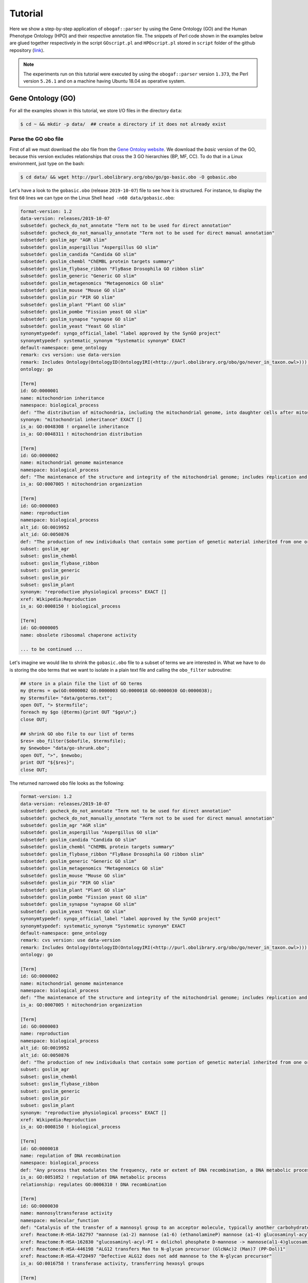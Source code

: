 .. _tutorial:

Tutorial
========

Here we show a step-by-step application of ``obogaf::parser`` by using the Gene Ontology (GO) and the Human Phenotype Ontology (HPO) and their respective annotation file. The snippets of Perl code shown in the examples below are glued together respectively in the script ``GOscript.pl`` and ``HPOscript.pl`` stored in ``script`` folder of the github repository (`link <https://github.com/marconotaro/obogaf-parser/tree/master/script/>`__).

.. note::

   The experiments run on this tutorial were executed by using the ``obogaf::parser`` version ``1.373``, the Perl version ``5.26.1`` and on a machine having Ubuntu 18.04 as operative system.


Gene Ontology (GO)
-------------------------------------

For all the examples shown in this tutorial, we store I/O files in the directory ``data``: 

.. code-block:: bash

   $ cd ~ && mkdir -p data/  ## create a directory if it does not already exist

Parse the GO obo file
~~~~~~~~~~~~~~~~~~~~~

First of all we must download the *obo* file from the `Gene Ontoloy website <http://geneontology.org/docs/download-ontology/>`_. We download the *basic* version of the GO, because this version excludes relationships that cross the 3 GO hierarchies (BP, MF, CC). To do that in a Linux environment, just type on the bash:

.. code-block:: bash

   $ cd data/ && wget http://purl.obolibrary.org/obo/go/go-basic.obo -O gobasic.obo

Let's have a look to the ``gobasic.obo`` (release ``2019-10-07``) file to see how it is structured. For instance, to display the first ``60`` lines we can type on the Linux Shell ``head -n60 data/gobasic.obo``:

.. code-block:: text

   format-version: 1.2
   data-version: releases/2019-10-07
   subsetdef: gocheck_do_not_annotate "Term not to be used for direct annotation"
   subsetdef: gocheck_do_not_manually_annotate "Term not to be used for direct manual annotation"
   subsetdef: goslim_agr "AGR slim"
   subsetdef: goslim_aspergillus "Aspergillus GO slim"
   subsetdef: goslim_candida "Candida GO slim"
   subsetdef: goslim_chembl "ChEMBL protein targets summary"
   subsetdef: goslim_flybase_ribbon "FlyBase Drosophila GO ribbon slim"
   subsetdef: goslim_generic "Generic GO slim"
   subsetdef: goslim_metagenomics "Metagenomics GO slim"
   subsetdef: goslim_mouse "Mouse GO slim"
   subsetdef: goslim_pir "PIR GO slim"
   subsetdef: goslim_plant "Plant GO slim"
   subsetdef: goslim_pombe "Fission yeast GO slim"
   subsetdef: goslim_synapse "synapse GO slim"
   subsetdef: goslim_yeast "Yeast GO slim"
   synonymtypedef: syngo_official_label "label approved by the SynGO project"
   synonymtypedef: systematic_synonym "Systematic synonym" EXACT
   default-namespace: gene_ontology
   remark: cvs version: use data-version
   remark: Includes Ontology(OntologyID(OntologyIRI(<http://purl.obolibrary.org/obo/go/never_in_taxon.owl>))) [Axioms: 18 Logical Axioms: 0]
   ontology: go

   [Term]
   id: GO:0000001
   name: mitochondrion inheritance
   namespace: biological_process
   def: "The distribution of mitochondria, including the mitochondrial genome, into daughter cells after mitosis or meiosis, mediated by interactions between mitochondria and the cytoskeleton." [GOC:mcc, PMID:10873824, PMID:11389764]
   synonym: "mitochondrial inheritance" EXACT []
   is_a: GO:0048308 ! organelle inheritance
   is_a: GO:0048311 ! mitochondrion distribution

   [Term]
   id: GO:0000002
   name: mitochondrial genome maintenance
   namespace: biological_process
   def: "The maintenance of the structure and integrity of the mitochondrial genome; includes replication and segregation of the mitochondrial chromosome." [GOC:ai, GOC:vw]
   is_a: GO:0007005 ! mitochondrion organization

   [Term]
   id: GO:0000003
   name: reproduction
   namespace: biological_process
   alt_id: GO:0019952
   alt_id: GO:0050876
   def: "The production of new individuals that contain some portion of genetic material inherited from one or more parent organisms." [GOC:go_curators, GOC:isa_complete, GOC:jl, ISBN:0198506732]
   subset: goslim_agr
   subset: goslim_chembl
   subset: goslim_flybase_ribbon
   subset: goslim_generic
   subset: goslim_pir
   subset: goslim_plant
   synonym: "reproductive physiological process" EXACT []
   xref: Wikipedia:Reproduction
   is_a: GO:0008150 ! biological_process

   [Term]
   id: GO:0000005
   name: obsolete ribosomal chaperone activity

   ... to be continued ...

Let's imagine we would like to shrink the ``gobasic.obo`` file to a subset of terms we are interested in. What we have to do is storing the ``obo`` terms that we want to isolate in a plain text file and calling the ``obo_filter`` subroutine:

.. code-block:: perl
   
   ## store in a plain file the list of GO terms
   my @terms = qw(GO:0000002 GO:0000003 GO:0000018 GO:0000030 GO:0000038);
   my $termsfile= "data/goterms.txt";
   open OUT, "> $termsfile";
   foreach my $go (@terms){print OUT "$go\n";}
   close OUT;

   ## shrink GO obo file to our list of terms
   $res= obo_filter($obofile, $termsfile);
   my $newobo= "data/go-shrunk.obo"; 
   open OUT, ">", $newobo; 
   print OUT "${$res}";
   close OUT;

The returned narrowed ``obo`` file looks as the following:

.. code-block:: text

   format-version: 1.2
   data-version: releases/2019-10-07
   subsetdef: gocheck_do_not_annotate "Term not to be used for direct annotation"
   subsetdef: gocheck_do_not_manually_annotate "Term not to be used for direct manual annotation"
   subsetdef: goslim_agr "AGR slim"
   subsetdef: goslim_aspergillus "Aspergillus GO slim"
   subsetdef: goslim_candida "Candida GO slim"
   subsetdef: goslim_chembl "ChEMBL protein targets summary"
   subsetdef: goslim_flybase_ribbon "FlyBase Drosophila GO ribbon slim"
   subsetdef: goslim_generic "Generic GO slim"
   subsetdef: goslim_metagenomics "Metagenomics GO slim"
   subsetdef: goslim_mouse "Mouse GO slim"
   subsetdef: goslim_pir "PIR GO slim"
   subsetdef: goslim_plant "Plant GO slim"
   subsetdef: goslim_pombe "Fission yeast GO slim"
   subsetdef: goslim_synapse "synapse GO slim"
   subsetdef: goslim_yeast "Yeast GO slim"
   synonymtypedef: syngo_official_label "label approved by the SynGO project"
   synonymtypedef: systematic_synonym "Systematic synonym" EXACT
   default-namespace: gene_ontology
   remark: cvs version: use data-version
   remark: Includes Ontology(OntologyID(OntologyIRI(<http://purl.obolibrary.org/obo/go/never_in_taxon.owl>))) [Axioms: 18 Logical Axioms: 0]
   ontology: go

   [Term]
   id: GO:0000002
   name: mitochondrial genome maintenance
   namespace: biological_process
   def: "The maintenance of the structure and integrity of the mitochondrial genome; includes replication and segregation of the mitochondrial chromosome." [GOC:ai, GOC:vw]
   is_a: GO:0007005 ! mitochondrion organization

   [Term]
   id: GO:0000003
   name: reproduction
   namespace: biological_process
   alt_id: GO:0019952
   alt_id: GO:0050876
   def: "The production of new individuals that contain some portion of genetic material inherited from one or more parent organisms." [GOC:go_curators, GOC:isa_complete, GOC:jl, ISBN:0198506732]
   subset: goslim_agr
   subset: goslim_chembl
   subset: goslim_flybase_ribbon
   subset: goslim_generic
   subset: goslim_pir
   subset: goslim_plant
   synonym: "reproductive physiological process" EXACT []
   xref: Wikipedia:Reproduction
   is_a: GO:0008150 ! biological_process

   [Term]
   id: GO:0000018
   name: regulation of DNA recombination
   namespace: biological_process
   def: "Any process that modulates the frequency, rate or extent of DNA recombination, a DNA metabolic process in which a new genotype is formed by reassortment of genes resulting in gene combinations different from those that were present in the parents." [GOC:go_curators, ISBN:0198506732]
   is_a: GO:0051052 ! regulation of DNA metabolic process
   relationship: regulates GO:0006310 ! DNA recombination

   [Term]
   id: GO:0000030
   name: mannosyltransferase activity
   namespace: molecular_function
   def: "Catalysis of the transfer of a mannosyl group to an acceptor molecule, typically another carbohydrate or a lipid." [GOC:ai, GOC:cjm]
   xref: Reactome:R-HSA-162797 "mannose (a1-2) mannose (a1-6) (ethanolamineP) mannose (a1-4) glucosaminyl-acyl-PI -> mannose (a1) mannose (a1-2) mannose (a1-6) (ethanolamineP) mannose (a1-4) glucosaminyl-acyl-PI"
   xref: Reactome:R-HSA-162830 "glucosaminyl-acyl-PI + dolichol phosphate D-mannose -> mannose(al1-4)glucosaminyl-acyl-PI + dolichol phosphate"
   xref: Reactome:R-HSA-446198 "ALG12 transfers Man to N-glycan precursor (GlcNAc)2 (Man)7 (PP-Dol)1"
   xref: Reactome:R-HSA-4720497 "Defective ALG12 does not add mannose to the N-glycan precursor"
   is_a: GO:0016758 ! transferase activity, transferring hexosyl groups

   [Term]
   id: GO:0000038
   name: very long-chain fatty acid metabolic process
   namespace: biological_process
   def: "The chemical reactions and pathways involving a fatty acid which has a chain length greater than C22." [CHEBI:27283, GOC:hjd]
   synonym: "very long chain fatty acid metabolic process" EXACT [GOC:bf]
   synonym: "very-long-chain fatty acid metabolic process" EXACT []
   synonym: "very-long-chain fatty acid metabolism" EXACT []
   is_a: GO:0006631 ! fatty acid metabolic process

To extrapolate the GO edges from the ``gobasic.obo`` file, we can use the subroutine ``build_edges``. This subroutine receives in input the ``obo`` file:

.. code-block:: perl

   ## loading the obo file and calling the subroutine
   my $obofile= "data/gobasic.obo";
   my $gores= obogaf::parser::build_edges($obofile);

   ## storing
   my $goedges= "data/gobasic-edges.txt";
   open OUT, "> $goedges"; 
   print OUT "${$gores}"; ## dereferencing
   close OUT;

For the sake of the space, below we just show the first ``25`` lines of the output file ``gobasic-edges.txt`` (``head -n25 data/gobasic-edges.txt``): 

.. code-block:: text

   biological_process   GO:0048308  GO:0000001  organelle inheritance   mitochondrion inheritance  is-a
   biological_process   GO:0048311  GO:0000001  mitochondrion distribution mitochondrion inheritance  is-a
   biological_process   GO:0007005  GO:0000002  mitochondrion organization mitochondrial genome maintenance is-a
   biological_process   GO:0008150  GO:0000003  biological_process   reproduction   is-a
   molecular_function   GO:0005385  GO:0000006  zinc ion transmembrane transporter activity  high-affinity zinc transmembrane transporter activity is-a
   molecular_function   GO:0005385  GO:0000007  zinc ion transmembrane transporter activity  low-affinity zinc ion transmembrane transporter activity is-a
   molecular_function   GO:0000030  GO:0000009  mannosyltransferase activity  alpha-1,6-mannosyltransferase activity is-a
   molecular_function   GO:0016765  GO:0000010  transferase activity, transferring alkyl or aryl (other than methyl) groups   trans-hexaprenyltranstransferase activity is-a
   biological_process   GO:0007033  GO:0000011  vacuole organization vacuole inheritance  is-a
   biological_process   GO:0048308  GO:0000011  organelle inheritance   vacuole inheritance  is-a
   biological_process   GO:0006281  GO:0000012  DNA repair  single strand break repair is-a
   molecular_function   GO:0004520  GO:0000014  endodeoxyribonuclease activity   single-stranded DNA endodeoxyribonuclease activity is-a
   cellular_component   GO:1902494  GO:0000015  catalytic complex phosphopyruvate hydratase complex   is-a
   cellular_component   GO:0005829  GO:0000015  cytosol  phosphopyruvate hydratase complex   part-of
   molecular_function   GO:0004553  GO:0000016  hydrolase activity, hydrolyzing O-glycosyl compounds  lactase activity  is-a
   biological_process   GO:0042946  GO:0000017  glucoside transport  alpha-glucoside transport  is-a
   biological_process   GO:0051052  GO:0000018  regulation of DNA metabolic process regulation of DNA recombination  is-a
   biological_process   GO:0000018  GO:0000019  regulation of DNA recombination  regulation of mitotic recombination is-a
   biological_process   GO:0051231  GO:0000022  spindle elongation   mitotic spindle elongation is-a
   biological_process   GO:1903047  GO:0000022  mitotic cell cycle process mitotic spindle elongation is-a
   biological_process   GO:0000070  GO:0000022  mitotic sister chromatid segregation   mitotic spindle elongation part-of
   biological_process   GO:0007052  GO:0000022  mitotic spindle organization  mitotic spindle elongation part-of
   biological_process   GO:0005984  GO:0000023  disaccharide metabolic process   maltose metabolic process  is-a
   biological_process   GO:0000023  GO:0000024  maltose metabolic process  maltose biosynthetic process  is-a
   biological_process   GO:0046351  GO:0000024  disaccharide biosynthetic process   maltose biosynthetic process  is-a

   ... to be continued ...

The first column of the output file refers to the domain whose a GO term belong to, the second and the third column represent the edge as pair of nodes in the form ``source (parent) - destination (child)``, the fourth and the fifth column are the name of the source and destination obo term ID and the sixth column refers to the kind of relationships. This column can assume only two values, ``is-a`` and ``part-of``, since it is safe grouping annotations by using both these relationships. For more details about GO relationships have a look at this `link <http://geneontology.org/docs/ontology-relations/>`__.

To isolate nodes and relationships belonging to one of the GO sub-ontology (e.g. ``biological_process (BP)``), we can use the subroutine ``build_subonto``. This subroutine receives in input the edges file obtained by calling ``build_edges`` and the specific sub-domain for which we want to extrapolate edges. 

.. code-block:: perl

   ## loading and calling
   my $goedges= "data/gobasic-edges.txt"; ## obtained previously by calling obogaf::parser::build_edges
   my $BPres= obogaf::parser::build_subonto($goedges, "biological_process");

   ## storing
   my $BPedges= "data/gobasic-edgesBP.txt";
   open OUT, "> $BPedges";
   print OUT "${$BPres}";
   close OUT;

Below we report the first ``10`` lines of ``gobasic-edgesBP.txt`` (``head -n10 data/gobasic-edgesBP.txt``):

.. code-block:: text

   GO:0048308  GO:0000001  organelle inheritance   mitochondrion inheritance  is-a
   GO:0048311  GO:0000001  mitochondrion distribution mitochondrion inheritance  is-a
   GO:0007005  GO:0000002  mitochondrion organization mitochondrial genome maintenance is-a
   GO:0008150  GO:0000003  biological_process   reproduction   is-a
   GO:0007033  GO:0000011  vacuole organization vacuole inheritance  is-a
   GO:0048308  GO:0000011  organelle inheritance   vacuole inheritance  is-a
   GO:0006281  GO:0000012  DNA repair  single strand break repair is-a
   GO:0042946  GO:0000017  glucoside transport  alpha-glucoside transport  is-a
   GO:0051052  GO:0000018  regulation of DNA metabolic process regulation of DNA recombination  is-a
   GO:0000018  GO:0000019  regulation of DNA recombination  regulation of mitotic recombination is-a

   ... to be continued ...

It is worth noting that the same output can be also achieved by using the ``grep`` command (in a Linux environment):

.. code-block:: bash

   $ grep "biological_process" data/gobasic-edges.txt | cut -f2- > data/gobasic-edgesBP.txt

If we want to isolate nodes and relationships separately for each GO subontology at one fell swoop, by Perl:

.. code-block:: perl

   my $goedges= "data/gobasic-edges.txt"; ## obtained previously by calling obogaf::parser::build_edges
   my @domains= qw(biological_process molecular_function cellular_component);
   my %aspects=(biological_process => "BP", molecular_function => "MF", cellular_component => "CC");

   foreach my $domain (@domains){
       my $outfile= "data/gobasic-edges"."$aspects{$domain}".".txt";
       open OUT, "> $outfile";
       my $domainres= obogaf::parser::build_subonto($goedges, $domain);
       print OUT "${$domainres}";
       close OUT;
   }

and by bash:

.. code-block:: bash

   goedges="data/gobasic-edges.txt"; ## obtained previously by calling obogaf::parser::build_edges
   domains=("biological_process" "molecular_function" "cellular_component");
   aspects=("BP" "MF" "CC");

   len="${#domains[@]}";
   for ((i = 0 ; i < len ; i++)); do
       grep ${domains[$i]} data/gobasic-edges.txt | cut -f2- > data/gobasic-edges${aspects[$i]}.txt
   done

To print some statistics on the GO graph, we can use the subroutine ``make_stat``. The input arguments required by this subroutine are:


#. ``$goedges``: file containing the GO graph represented as a list of edges where each edge is turn represented as a pair of vertices ``tab`` separated (``$goedges`` file can be obtained by calling the ``build_edges`` subroutine)
#. ``$parentIndex`` and ``$childIndex``: index referring restrictively to the column containing the ``source`` and ``destination`` nodes in the ``$goedges`` file (reminder: Perl starts counting from zero).

.. code-block:: perl

   my ($goedges, $parentIndex, $childIndex)= ("data/gobasic-edges.txt", 1, 2);
   my $res= obogaf::parser::make_stat($goedges, $parentIndex, $childIndex);
   print "$res";

   ## results printed on the shell
   #oboterm <tab> degree <tab> indegree <tab> outdegree
   GO:0032991  469   1  468
   GO:0110165  436   1  435
   GO:0016616  346   1  345
   GO:0016709  303   2  301
   GO:0016758  204   1  203
   GO:0048856  199   1  198
   GO:0098797  181   2  179
   GO:0003006  172   2  170
   GO:0005737  171   2  169
   GO:0016747  159   1  158
   .
   .
   .
   ~summary stat~
   nodes: 44733
   edges: 82705
   max degree: 469
   min degree: 1
   median degree: 2.0000
   average degree: 1.8489
   density: 4.1332e-05

As we can observe from the snippet above, for each node of the graph, ``degree``, ``in-degree`` and ``out-degree`` are printed. Nodes are sorted in a decreasing order on the basis of degree, from the higher to the smaller one. In addition the following statistics are also returned: 1) number of nodes and edges of the graph; 2) maximum and minimum degree; 3) average and median degree; 4) density of the graph. 

To compute the stats just for a specific GO subontology (e.g. ``GO BP``) we can always use ``make_stat``, by properly setting its input arguments:

.. code-block:: perl

   my ($goedges, $parentIndex, $childIndex)= ("data/gobasic-edgesBP.txt", 0, 1);
   my $res= obogaf::parser::make_stat($goedges, $parentIndex, $childIndex);
   print "$res";

   ## results returned on the shell
   oboterm <tab> degree <tab> indegree <tab> outdegree
   #oboterm <tab> degree <tab> indegree <tab> outdegree
   GO:0048856  199   1  198
   GO:0003006  172   2  170
   GO:0051241  136   2  134
   GO:0051240  129   2  127
   GO:0014070  128   1  127
   GO:1901700  112   1  111
   GO:0022414  110   2  108
   GO:0048646  108   2  106
   GO:0031328  105   3  102
   GO:1901361  105   2  103
   .
   .
   .
   ~summary stat~
   nodes: 29457
   edges: 62232
   max degree: 199
   min degree: 1
   median degree: 3.0000
   average degree: 2.1126
   density: 7.1722e-05

``obogaf::parser`` computes also the parents and children list for each node of the graph:

.. code-block:: perl
   
   my $parlist= "gobasic-parGO.txt";
   my ($goedges, $parentIndex, $childIndex)= ("data/gobasic-edges.txt", 1, 2);
   my $pares= obogaf::parser::get_parents_or_children_list($goedges, $parentIndex, $childIndex, "parents");
   open FH, "> $parlist";
   foreach my $k (sort{$a cmp $b} keys %$pares) { print FH "$k $$pares{$k}\n";} ## parents  list
   close FH;

   my $chdlist= "gobasic-chdGO.txt";
   my $chdres= obogaf::parser::get_parents_or_children_list($goedges, $parentIndex, $childIndex, "children");
   open FH, "> $chdlist";
   foreach my $k (sort{$a cmp $b} keys %$chdres) { print FH "$k $$chdres{$k}\n";} ## children list
   close FH;

Below we show few lines of ``gobasic-parGO.txt`` as example:

.. code-block:: text
   
   GO:0000001 GO:0048308|GO:0048311
   GO:0000002 GO:0007005
   GO:0000003 GO:0008150
   GO:0000006 GO:0005385
   GO:0000007 GO:0005385
   GO:0000009 GO:0000030
   GO:0000010 GO:0016765
   GO:0000011 GO:0007033|GO:0048308
   GO:0000012 GO:0006281
   GO:0000014 GO:0004520
   GO:0000015 GO:0005829|GO:1902494
   GO:0000016 GO:0004553
   GO:0000017 GO:0042946
   GO:0000018 GO:0051052
   GO:0000019 GO:0000018
   GO:0000022 GO:0000070|GO:0007052|GO:0051231|GO:1903047
   GO:0000023 GO:0005984
   GO:0000024 GO:0000023|GO:0046351
   GO:0000025 GO:0000023|GO:0046352
   GO:0000026 GO:0000030

   ... to be continued ...

The first column contains a GO term whereas the second one contains the list (pipe separated) of its parent terms. The file ``gobasic-chdGO.txt`` has the same structure, but instead of parents list contains the children list.

Obviously, ``obogaf::parser::get_parents_or_children_list`` can also be run on a subontology file (e.g. ``gobasic-edgesBP.txt``). The only thing to do is to proper set the parameters ``$parentIndex`` and ``$childIndex``.

Parse the GOA annotation file
~~~~~~~~~~~~~~~~~~~~~~~~~~~~~

``obogaf::parser`` can be also used to parse the annotation file taken from the Gene Ontology Annotation (``GOA``) Database (`link <https://www.ebi.ac.uk/GOA>`_). 

For the examples shown below we use the annotation file of the ``CHICKEN`` model organism (release ``7/29/19``), but of course ``obogaf::parser`` subroutines can be applied to parse the annotation file of any other organisms listed in the ``GOA`` database and more in general to parse any file structured as those listed in the ``GOA`` database. 

----

NOTE: the annotation file on ``GOA`` website are monthly updated. The release used at the time of writing this tutorial is July release (``2019-11-11``).

----

First we must download the annotation file in the ``data`` folder (note that the link show below refers to the most updated release):

.. code-block:: bash

   $ cd data && wget ftp://ftp.ebi.ac.uk/pub/databases/GO/goa/CHICKEN/goa_chicken.gaf.gz -O goa_chicken.gaf.gz

By having a look to the ``goa_chicken.gaf.gz`` file we see that it is structured as follow (for the sake of space we display just the first ``20`` lines):

.. code-block:: text

   !gaf-version: 2.1
   !
   !The set of protein accessions included in this file is based on UniProt reference proteomes, which provide one protein per gene.
   !They include the protein sequences annotated in Swiss-Prot or the longest TrEMBL transcript if there is no Swiss-Prot record.
   !If a particular protein accession is not annotated with GO, then it will not appear in this file.
   !
   !Note that the annotation set in this file is filtered in order to reduce redundancy; the full, unfiltered set can be found in
   !ftp://ftp.ebi.ac.uk/pub/databases/GO/goa/UNIPROT/goa_uniprot_all.gz
   !
   !Generated: 2019-11-11 15:58
   !GO-version: http://purl.obolibrary.org/obo/go/releases/2019-11-09/extensions/go-plus.owl
   !
   UniProtKB   A0A088BIK7  EDbeta   GO:0005200  GO_REF:0000002 IEA   InterPro:IPR003461   F  Keratin  EDbeta|EDBETA  protein  taxon:9031  20191109 InterPro    
   UniProtKB   A0A088BIK7  EDbeta   GO:0005882  GO_REF:0000038 IEA   UniProtKB-KW:KW-0416 C  Keratin  EDbeta|EDBETA  protein  taxon:9031  20191109 UniProt     
   UniProtKB   A0A088BIK7  EDbeta   GO:0007010  GO_REF:0000108 IEA   GO:0005200  P  Keratin  EDbeta|EDBETA  protein  taxon:9031  20191109 GOC      
   UniProtKB   A0A0A0MQ32  LOXL2    GO:0000122  GO_REF:0000107 IEA   UniProtKB:Q9Y4K0|ensembl:ENSP00000373783  P  Lysyl oxidase homolog 2 LOXL2 protein  taxon:9031  20191109 Ensembl     
   UniProtKB   A0A0A0MQ32  LOXL2    GO:0000785  GO_REF:0000107 IEA   UniProtKB:Q9Y4K0|ensembl:ENSP00000373783  C  Lysyl oxidase homolog 2 LOXL2 protein  taxon:9031  20191109 Ensembl     
   UniProtKB   A0A0A0MQ32  LOXL2    GO:0001666  GO_REF:0000107 IEA   UniProtKB:P58022|ensembl:ENSMUSP00000022660  P  Lysyl oxidase homolog 2 LOXL2 protein  taxon:9031  20191109 Ensembl     
   UniProtKB   A0A0A0MQ32  LOXL2    GO:0001837  GO_REF:0000107 IEA   UniProtKB:Q9Y4K0|ensembl:ENSP00000373783  P  Lysyl oxidase homolog 2 LOXL2 protein  taxon:9031  20191109 Ensembl     
   UniProtKB   A0A0A0MQ32  LOXL2    GO:0001935  GO_REF:0000107 IEA   UniProtKB:Q9Y4K0|ensembl:ENSP00000373783  P  Lysyl oxidase homolog 2 LOXL2 protein  taxon:9031  20191109 Ensembl  

   ... to be continued ...

Now we can build the list of annotations by using the subroutine ``gene2biofun``. The input arguments required are:


#. ``$inputfile``: ``GOA`` annotation file for the ``CHICKEN`` organism;
#. ``$geneindex``: and ``$geneindex``: index referring respectively to the column containing the proteins and the GO term in the ``$inputfile`` file.

.. code-block:: perl

   my ($inputfile, $geneindex, $classindex)= ("data/goa_chicken.gaf.gz", 1, 4);
   my ($res, $stat)= obogaf::parser::gene2biofun($inputfile, $geneindex, $classindex);

   my $goaout= "data/chicken.uniprot2go.txt";
   open OUT, "> $goaout";
   foreach my $k (sort{$a cmp $b} keys %$res) { print OUT "$k $$res{$k}\n";} 
   close OUT;
   print "${$stat}\n";

   ## results printed on the shell
   genes: 15695
   ontology terms: 13953

``gene2biofun`` returns a list of two anonymous references. The first is an anonymous hash storing for each UniProtKB protein all its associated GO terms (pipe separated). The second is an anonymous scalar containing basic statistics such as the total unique number of proteins and ontology terms. In the example above the anonymous hash is addressed in the output file ``data/chicken.uniprot2go.txt`` and the stats are printed on the shell. Finally, it is worth noting that ``gene2biofun`` can handle both compress ``.gz`` file and plain ``.txt`` file. Below we report as an example a snapshot of the associations between UniProtKB entry and GO terms obtained by running ``gene2biofun`` and stored in the file ``data/chicken.uniprot2go.txt`` (``head -n10 data/chicken.uniprot2go.txt``):

.. code-block:: text
   
   A0A088BIK7 GO:0005200|GO:0005882|GO:0007010
   A0A0A0MQ32 GO:0000122|GO:0000785|GO:0001666|GO:0001837|GO:0001935|GO:0002040|GO:0004720|GO:0005044|GO:0005507|GO:0005509|GO:0005615|GO:0005654|GO:0005783|GO:0006897|GO:0010718|GO:0016020|GO:0018057|GO:0030199|GO:0032332|GO:0043542|GO:0046688|GO:0070492|GO:0070828|GO:1902455
   A0A0A0MQ34 GO:0009374
   A0A0A0MQ35 GO:0000421|GO:0005654|GO:0005765|GO:0016021|GO:0032266|GO:0097352
   A0A0A0MQ36 GO:0005246|GO:0005509|GO:0007165
   A0A0A0MQ42 GO:0005654|GO:0005794|GO:0019221|GO:0030368
   A0A0A0MQ45 GO:0000086|GO:0004674|GO:0005524|GO:0005634|GO:0005654|GO:0005813|GO:0007147|GO:0018105|GO:0032154|GO:0032515|GO:0035556|GO:0051726|GO:1904668
   A0A0A0MQ47 GO:0000122|GO:0000993|GO:0002039|GO:0005634|GO:0005829|GO:0008285|GO:0010452|GO:0018024|GO:0018026|GO:0018027|GO:0034968|GO:0043516|GO:0046975
   A0A0A0MQ52 GO:0000724|GO:0003678|GO:0003682|GO:0003688|GO:0003697|GO:0005524|GO:0005634|GO:0006270|GO:0007292|GO:0019899|GO:0032406|GO:0032407|GO:0032408|GO:0032508|GO:0036298|GO:0042555|GO:0070716|GO:0071168|GO:0097362
   A0A0A0MQ56 GO:0005615|GO:0005623|GO:0005874|GO:0010975|GO:1990830

   ... to be continued...

Map GO terms between releases
~~~~~~~~~~~~~~~~~~~~~~~~~~~~~

In time-lapse hold-out experiments we use annotations of an old GO release to predict the protein function of a more recent GO release. However, between different GO releases some ontology terms could be removed, others changed or become obsolete. Then before beginning time-lapse hold-out experiments, we need to map the old GO terms to the new ones by parsing the annotation file of an *old* GO release using as **key** the *alt-ID* taken from the obo file of the *new* GO release . The subroutine ``map_OBOterm_between_release`` does that for us.

Firstly, we must download the old annotation file of the ``CHICKEN`` organism in the ``data`` directory (here we use the ``07/06/16`` release):

.. code-block:: bash

   $ cd data && wget ftp://ftp.ebi.ac.uk/pub/databases/GO/goa/old/CHICKEN/goa_chicken.gaf.128.gz -O goa_chicken.gaf.128.gz

The input arguments required by ``map_OBOterm_between_release`` are:


#. ``$obofile``: the *new* release of a GO obo file (here we use the ``01/07/19`` release). This file is used to make the ``alt_id - id`` pairing by using ``alt_id`` as key;
#. ``$goafileOld``: the *old* release of an annotation file (for this example we use ``07/06/16`` release);
#. ``$classindex``: the index referring to the column of the ``$goafileOld`` containing the ontology terms to be mapped (in the ``GOA`` file the GO terms are in the 4 columns -- NB: we must start to count from zero).

.. code-block:: perl

   my ($obofile, $goafileOld, $classindex)= ("data/gobasic.obo", "data/goa_chicken.gaf.128.gz", 4);
   my ($res, $stat)= obogaf::parser::map_OBOterm_between_release($obofile, $goafileOld, $classindex);

   my $mapfile= "data/chicken.goa.mapped.txt";
   open OUT, "> $mapfile"; 
   print OUT "${$res}";
   close OUT;
   print "${$stat}";

   # results printed on the shell
   #alt-id <tab> id
   GO:0000042  GO:0034067
   GO:0000975  GO:0044212
   GO:0000982  GO:0000981
   GO:0000983  GO:0016251
   GO:0001075  GO:0016251
   GO:0001077  GO:0001228
   GO:0001078  GO:0001227
   GO:0001104  GO:0003712
   GO:0001105  GO:0003713
   GO:0001106  GO:0003714
   .
   .
   .
   Tot. ontology terms: 12546
   Tot. altID: 2617
   Tot. altID seen:  201
   Tot. altID unseen:   2416

The ``map_OBOterm_between_release`` subroutine returns a list of two anonymous references. The first is an anonymous scalar storing the annotations file in the same format of the input file but with the *obsolete* ontology terms substituted with the *updated* ones. The second reference is an anonymous scalar containing some basic statistics, such as the total unique number of ontology terms (of the old release) and the total number of mapped and unmapped *altID* ontology terms. In addition, all the found pairs ``alt_id - id`` are returned. In the example run above the anonymous hash is addressed in the output file ``data/chicken.goa.mapped.txt`` whereas the stats are printed on the shell. 

The difference between the *old* and the *mapped* file can be easily displayed by using the ``diff`` command (in a Linux environment):

.. code-block:: bash

   $ cd data && gunzip -k goa_chicken.gaf.128.gz
   $ diff goa_chicken.gaf.128 chicken.goa.mapped.txt > go.ann.diff

To give an example, below we show the first ``23`` lines of the file ``go.ann.diff``:

.. code-block:: diff

   75c75
   < UniProtKB A0AVX7   TESC     GO:0072661  GO_REF:0000024 ISS   UniProtKB:Q96BS2  P  Calcineurin B homologous protein 3  CHP3_CHICK|TESC|CHP3 protein  taxon:9031  20120627 UniProt     
   ---
   > UniProtKB A0AVX7   TESC     GO:0072659  GO_REF:0000024 ISS   UniProtKB:Q96BS2  P  Calcineurin B homologous protein 3  CHP3_CHICK|TESC|CHP3 protein  taxon:9031  20120627 UniProt     
   159c159
   < UniProtKB A1DYI3   Wnt3     GO:0005578  GO_REF:0000040 IEA   UniProtKB-SubCell:SL-0111  C  Protein Wnt A1DYI3_CHICK|Wnt3|WNT3  protein  taxon:9031  20160507 UniProt     
   ---
   > UniProtKB A1DYI3   Wnt3     GO:0031012  GO_REF:0000040 IEA   UniProtKB-SubCell:SL-0111  C  Protein Wnt A1DYI3_CHICK|Wnt3|WNT3  protein  taxon:9031  20160507 UniProt     
   234,235c234,235
   < UniProtKB A1KXM5   SPERT    GO:0016023  GO_REF:0000019 IEA   Ensembl:ENSMUSP00000127439 C  Spermatid-associated protein  SPERT_CHICK|SPERT protein  taxon:9031  20160507 Ensembl     
   < UniProtKB A1XGV6   TNFRSF19    GO:0004872  GO_REF:0000033 IBA   PANTHER:PTN000950406 F  Troy-long   A1XGV6_CHICK|TNFRSF19   protein  taxon:9031  20160114 GO_Central     
   ---
   > UniProtKB A1KXM5   SPERT    GO:0031410  GO_REF:0000019 IEA   Ensembl:ENSMUSP00000127439 C  Spermatid-associated protein  SPERT_CHICK|SPERT protein  taxon:9031  20160507 Ensembl     
   > UniProtKB A1XGV6   TNFRSF19    GO:0038023  GO_REF:0000033 IBA   PANTHER:PTN000950406 F  Troy-long   A1XGV6_CHICK|TNFRSF19   protein  taxon:9031  20160114 GO_Central     
   268c268
   < UniProtKB A3F962   MBNL2    GO:0044822  GO_REF:0000019 IEA   Ensembl:ENSP00000365861 F  Muscleblind-like 2 isoform 1  A3F962_CHICK|MBNL2   protein  taxon:9031  20160507 Ensembl     
   ---
   > UniProtKB A3F962   MBNL2    GO:0003723  GO_REF:0000019 IEA   Ensembl:ENSP00000365861 F  Muscleblind-like 2 isoform 1  A3F962_CHICK|MBNL2   protein  taxon:9031  20160507 Ensembl     
   286c286
   < UniProtKB A4GTP0   A4GTP0      GO:0044822  GO_REF:0000019 IEA   Ensembl:ENSP00000254301 F  Galectin A4GTP0_CHICK   protein  taxon:9031  20160507 Ensembl     
   ---
   > UniProtKB A4GTP0   A4GTP0      GO:0003723  GO_REF:0000019 IEA   Ensembl:ENSP00000254301 F  Galectin A4GTP0_CHICK   protein  taxon:9031  20160507 Ensembl     
   321c321

Human Phenotype Ontology (HPO)
-----------------------------------

Here we show how to use ``obogaf::parser`` on the HPO obo file and its annotation file. Here we go faster, because the experiments are carried-out in the same way of those shown above with the GO. 

Parse the HPO obo file
~~~~~~~~~~~~~~~~~~~~~~

Here we use ``obogaf::parser`` to handle the HPO obo file and return some basic statistics. For this example we use the ``2019-11-08`` HPO obo release.

.. code-block:: perl

   #!/usr/bin/perl

   ## loading obogaf::parser and useful Perl module
   use strict;
   use warnings;
   use File::Path qw(make_path); ## to recursively create directories 
   use obogaf::parser; 

   ## create folder where storing example data
   my $basedir= "data/";
   make_path($basedir) unless(-d $basedir);

   ## download HPO obo file
   my $obofile= $basedir."hpo.obo";
   my $hpobo= qx{wget --output-document=$obofile http://purl.obolibrary.org/obo/hp.obo};
   print "HPO obo file downloaded: done\n\n";

   ## shrink HPO obo file to a subset of terms
   my @terms = qw(HP:0001507 HP:0000008 HP:0002719 HP:0000021 HP:0000023);
   my $termsfile= $basedir."hpoterms.txt";
   open OUT, "> $termsfile";
   foreach my $go (@terms){print OUT "$go\n";}
   close OUT;

   $res= obo_filter($obofile, $termsfile);
   my $newobo= $basedir."hpo-shrunk.obo"; 
   open OUT, ">", $newobo; 
   print OUT "${$res}";
   close OUT;

   ## extract edges from HPO obo file
   my $hpores= obogaf::parser::build_edges($obofile);
   my $hpoedges= $basedir."hpo-edges.txt"; ## hpo edges file declared here 
   open OUT, "> $hpoedges"; ## redirect hpo edges on file
   print OUT "${$hpores}"; ## scalar dereferencing
   close OUT;
   print "build HPO edges: done\n\n";

   ## compute parents and children list on HPO ontology
   my $parlist= $basedir."gobasic-parHPO.txt";
   my $pares= obogaf::parser::get_parents_or_children_list($hpoedges, 0,1, "parents");
   open FH, "> $parlist";
   foreach my $k (sort{$a cmp $b} keys %$pares) { print FH "$k $$pares{$k}\n";} ## parents  list
   close FH;

   my $chdlist= $basedir."gobasic-chdHPO.txt";
   my $chdres= obogaf::parser::get_parents_or_children_list($hpoedges, 0,1, "children");
   open FH, "> $chdlist";
   foreach my $k (sort{$a cmp $b} keys %$chdres) { print FH "$k $$chdres{$k}\n";} ## children list
   close FH;
   print "\nHPO parents/children list: done\n\n";

   ## make stats on HPO 
   my ($parentIndex, $childIndex)= (0,1);
   my $res= obogaf::parser::make_stat($hpoedges, $parentIndex, $childIndex);
   print "$res"; ## print stats on shell
   
   ## results printed on the shell
   #oboterm <tab> degree <tab> indegree <tab> outdegree
   HP:0003110  60 2  58
   HP:0012379  45 1  44
   HP:0010876  42 1  41
   HP:0000708  39 1  38
   HP:0011805  39 1  38
   HP:0003355  37 1  36
   HP:0012531  36 1  35
   HP:0030057  34 1  33
   HP:0001760  31 1  30
   HP:0008069  31 2  29
   .
   .
   ~summary stat~
   nodes: 14586
   edges: 18416
   max degree: 60
   min degree: 1
   median degree: 1.0000
   average degree: 1.2626
   density: 8.6567e-05
   
Parse the HPO annotation file
~~~~~~~~~~~~~~~~~~~~~~~~~~~~~

Here we use ``obogaf::parser`` to parse the HPO annotation file (release ``2019-11-08``)

.. code-block:: perl

   #!/usr/bin/perl

   ## loading obogaf::parser and useful Perl module
   use strict;
   use warnings;
   use File::Path qw(make_path); ## to recursively create directories 
   use obogaf::parser; 

   ## create folder where storing data
   my $basedir= "data/";
   make_path($basedir) unless(-d $basedir);

   ## download HPO annotations 
   my $hpofile= $basedir."hpo.ann.txt"; ## hpo annotation file declared here
   my $hpoann= qx{wget --output-document=$hpofile http://compbio.charite.de/jenkins/job/hpo.annotations.monthly/lastStableBuild/artifact/annotation/ALL_SOURCES_ALL_FREQUENCIES_genes_to_phenotype.txt};

   ## extract HPO annotations 
   my ($geneindex, $classindex)= (1,3);
   my ($res, $stat)= obogaf::parser::gene2biofun($hpofile, $geneindex, $classindex);
   my $hpout= $basedir."hpo.gene2pheno.txt"; ## annotation adj list stored in a file
   open OUT, "> $hpout";
   foreach my $k (sort{$a cmp $b} keys %$res) { print OUT "$k $$res{$k}\n";} ## dereferencing
   close OUT;
   print "${$stat}\n";

   ## results printed on the shell
   genes: 4293
   ontology terms: 7729

Below we show the first ``10`` lines of the ``hpo.gene2pheno.txt`` file, just to give an example of how this file is structured:

.. code-block:: text
   
   A2M HP:0000006|HP:0000726|HP:0001300|HP:0001425|HP:0002185|HP:0002423|HP:0002511|HP:0410054
   A2ML1 HP:0000006|HP:0000028|HP:0000044|HP:0000179|HP:0000218|HP:0000316|HP:0000325|HP:0000347|HP:0000348|HP:0000368|HP:0000391|HP:0000403|HP:0000407|HP:0000465|HP:0000474|HP:0000476|HP:0000486|HP:0000494|HP:0000508|HP:0000520|HP:0000639|HP:0000767|HP:0000768|HP:0000995|HP:0001004|HP:0001156|HP:0001252|HP:0001260|HP:0001324|HP:0001641|HP:0001743|HP:0001892|HP:0001928|HP:0002162|HP:0002208|HP:0002240|HP:0002650|HP:0002750|HP:0002974|HP:0004209|HP:0004322|HP:0004415|HP:0005692|HP:0006610|HP:0007477|HP:0008872|HP:0010318|HP:0010982|HP:0011362|HP:0011381|HP:0011675|HP:0011800|HP:0011869|HP:0100625
   A4GALT HP:0000006|HP:0010970
   AAAS HP:0000007|HP:0000252|HP:0000407|HP:0000505|HP:0000522|HP:0000612|HP:0000648|HP:0000649|HP:0000830|HP:0000846|HP:0000953|HP:0000972|HP:0000982|HP:0001249|HP:0001250|HP:0001251|HP:0001252|HP:0001260|HP:0001263|HP:0001278|HP:0001324|HP:0001347|HP:0001430|HP:0001761|HP:0002093|HP:0002376|HP:0002571|HP:0003487|HP:0003676|HP:0004319|HP:0004322|HP:0007002|HP:0007440|HP:0007556|HP:0008163|HP:0008259|HP:0009916|HP:0010486|HP:0011463|HP:0012332
   AAGAB HP:0000006|HP:0000982|HP:0001425|HP:0001597|HP:0002894|HP:0003002|HP:0003003|HP:0003584|HP:0005584|HP:0006740|HP:0007530|HP:0012189|HP:0025092|HP:0025114|HP:0040162
   AARS1 HP:0000006|HP:0000007|HP:0000252|HP:0000348|HP:0000407|HP:0000494|HP:0000504|HP:0000508|HP:0000546|HP:0000639|HP:0000643|HP:0000648|HP:0000668|HP:0000717|HP:0000750|HP:0001249|HP:0001250|HP:0001251|HP:0001257|HP:0001263|HP:0001265|HP:0001268|HP:0001273|HP:0001284|HP:0001290|HP:0001298|HP:0001336|HP:0001337|HP:0001508|HP:0001511|HP:0001558|HP:0001761|HP:0001765|HP:0002020|HP:0002059|HP:0002063|HP:0002072|HP:0002133|HP:0002317|HP:0002355|HP:0002376|HP:0002421|HP:0002460|HP:0002509|HP:0002521|HP:0002827|HP:0002936|HP:0003202|HP:0003429|HP:0003431|HP:0003477|HP:0003577|HP:0003828|HP:0004322|HP:0007018|HP:0009027|HP:0009830|HP:0010844|HP:0011968|HP:0012447|HP:0100660|HP:0100710|HP:0200134
   AARS2 HP:0000007|HP:0000639|HP:0000716|HP:0000726|HP:0001251|HP:0001257|HP:0001260|HP:0001272|HP:0001332|HP:0001337|HP:0001508|HP:0001522|HP:0001639|HP:0002089|HP:0002151|HP:0002180|HP:0002186|HP:0002353|HP:0002371|HP:0003128|HP:0003324|HP:0003676|HP:0006970|HP:0006980|HP:0008209
   AASS HP:0000007|HP:0000119|HP:0000736|HP:0000750|HP:0000752|HP:0001083|HP:0001249|HP:0001250|HP:0001252|HP:0001256|HP:0001264|HP:0001903|HP:0002161|HP:0002353|HP:0002927|HP:0003297|HP:0003593|HP:0004322|HP:0032397|HP:0100543
   ABAT HP:0000007|HP:0000098|HP:0000278|HP:0000494|HP:0001250|HP:0001254|HP:0001263|HP:0001274|HP:0001321|HP:0001347|HP:0002415|HP:0003819|HP:0006829|HP:0007291|HP:0025356|HP:0025430
   ABCA1 HP:0000006|HP:0000007|HP:0000505|HP:0000622|HP:0000656|HP:0000958|HP:0000991|HP:0001265|HP:0001349|HP:0001392|HP:0001433|HP:0001658|HP:0001677|HP:0001712|HP:0001744|HP:0001873|HP:0001903|HP:0002027|HP:0002155|HP:0002164|HP:0002240|HP:0002460|HP:0002716|HP:0002730|HP:0003146|HP:0003233|HP:0003396|HP:0003457|HP:0003477|HP:0003693|HP:0004374|HP:0004943|HP:0005145|HP:0005181|HP:0006901|HP:0007133|HP:0007328|HP:0007759|HP:0007957|HP:0008404|HP:0010829|HP:0011096|HP:0025608|HP:0030814|HP:0100546

   ... to be continued ...

Map HPO terms between releases
~~~~~~~~~~~~~~~~~~~~~~~~~~~~~~

Here we use ``obogaf::parser`` to map the HPO terms of an *old* release (``2018-09-03``) toward a *new* ones (``2019-11-08``).

.. code-block:: perl

   #!/usr/bin/perl

   ## loading obogaf::parser and useful Perl module
   use strict;
   use warnings;
   use File::Path qw(make_path); ## to recursively create directories 
   use obogaf::parser; 

   ## create folder where storing data
   my $basedir= "data/";
   make_path($basedir) unless(-d $basedir);

   ## download HPO obo file
   my $obofile= $basedir."hpo.obo";
   my $hpobo= qx{wget --output-document=$obofile http://purl.obolibrary.org/obo/hp.obo};

   ## download HPO old annotation file
   my $hpofileOld= $basedir."hpo.ann.old.txt"; ## goa annotation file declared here
   my $hpold= qx{wget --output-document=$hpofileOld http://compbio.charite.de/jenkins/job/hpo.annotations.monthly/139/artifact/annotation/ALL_SOURCES_ALL_FREQUENCIES_genes_to_phenotype.txt};

   ## map HPO terms between releases
   my $classindex= 3;
   my ($res, $stat)= obogaf::parser::map_OBOterm_between_release($obofile, $hpofileOld, $classindex);
   my $mapfile= $basedir."hpo.ann.mapped.txt";
   open OUT, "> $mapfile"; ## mapped annotation stored in a file
   print OUT "${$res}";
   close OUT;
   print "${$stat}";

   #alt-id <tab> id
   HP:0000487  HP:0000486
   HP:0000547  HP:0000510
   HP:0000655  HP:0007773
   HP:0000833  HP:0001952
   HP:0001226  HP:0006121
   HP:0001322  HP:0006872
   HP:0001472  HP:0001426
   HP:0001862  HP:0006121
   HP:0002271  HP:0012332
   HP:0002281  HP:0002282
   HP:0002459  HP:0012332
   HP:0003464  HP:0003107
   HP:0003490  HP:0003150
   HP:0005130  HP:0001723
   HP:0005364  HP:0004429
   HP:0005901  HP:0002754
   HP:0006830  HP:0001319
   HP:0007314  HP:0002282
   HP:0007519  HP:0007485
   HP:0007713  HP:0010920
   HP:0007758  HP:0000505
   HP:0007868  HP:0000608
   HP:0007893  HP:0000546
   HP:0008012  HP:0000545
   HP:0008024  HP:0100018
   HP:0008230  HP:0040171
   HP:0010700  HP:0000518
   HP:0011146  HP:0002384
   HP:0012201  HP:0008151
   HP:0040290  HP:0003011
   HP:0045016  HP:0003455

   Tot. ontology terms: 6789
   Tot. altID: 3635
   Tot. altID seen:  31
   Tot. altID unseen:   3604

By running the ``diff`` command between the *old* file (``hpo.ann.old.txt``) and the *mapped* one (``hpo.ann.mapped.txt``) and redirecting the results on a output file (e.g.: ``diff hpo.ann.old.txt hpo.ann.mapped.txt > hpo.ann.diff``) we can easily visualize the changed HPO terms between the two release. Below  we show just some few lines of ``hpo.ann.diff`` to give an example:

.. code-block:: diff

   1148c1148
   < 51  ACOX1 Tapetoretinal degeneration HP:0000547
   ---
   > 51  ACOX1 Tapetoretinal degeneration HP:0000510
   3423c3423
   < 190 NR0B1 Decreased testosterone in males  HP:0008230
   ---
   > 190 NR0B1 Decreased testosterone in males  HP:0040171
   4041c4041
   < 212 ALAS2 Glucose intolerance  HP:0000833
   ---
   > 212 ALAS2 Glucose intolerance  HP:0001952
   5049c5049
   < 8481   OFD1  Gray matter heterotopias   HP:0002281
   ---
   > 8481   OFD1  Gray matter heterotopias   HP:0002282
   6597c6597
   < 57724  EPG5  White matter neuronal heterotopia   HP:0007314
   ---
   > 57724  EPG5  White matter neuronal heterotopia   HP:0002282
   7244c7244
   < 429 ASCL1 Dysautonomia   HP:0002459
   ---
   > 429 ASCL1 Dysautonomia   HP:0012332
   7246c7246
